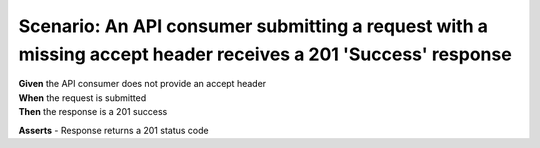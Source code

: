 Scenario: An API consumer submitting a request with a missing accept header receives a 201 'Success' response
=============================================================================================================

| **Given** the API consumer does not provide an accept header
| **When** the request is submitted
| **Then** the response is a 201 success

**Asserts**
- Response returns a 201 status code